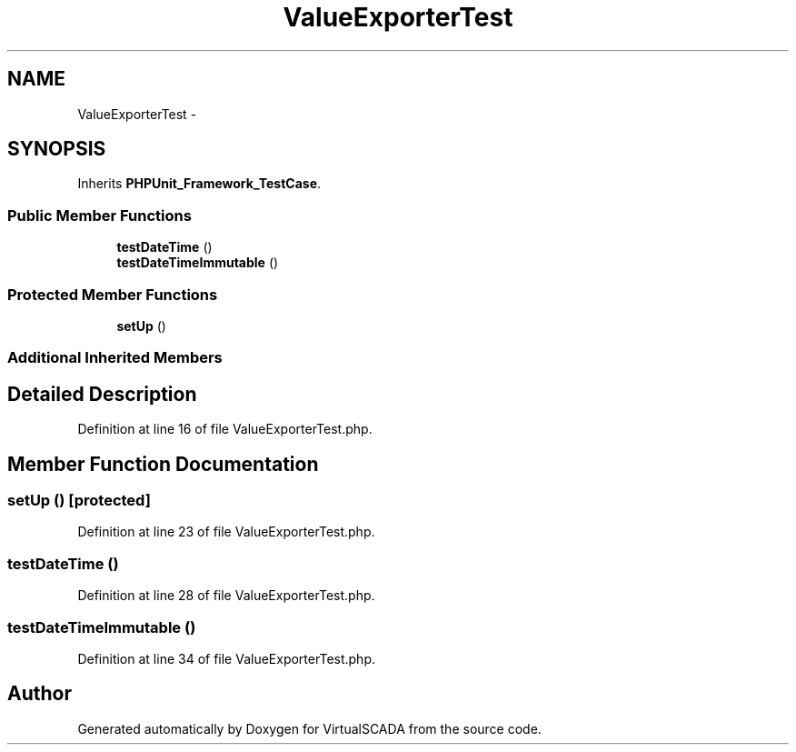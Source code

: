 .TH "ValueExporterTest" 3 "Tue Apr 14 2015" "Version 1.0" "VirtualSCADA" \" -*- nroff -*-
.ad l
.nh
.SH NAME
ValueExporterTest \- 
.SH SYNOPSIS
.br
.PP
.PP
Inherits \fBPHPUnit_Framework_TestCase\fP\&.
.SS "Public Member Functions"

.in +1c
.ti -1c
.RI "\fBtestDateTime\fP ()"
.br
.ti -1c
.RI "\fBtestDateTimeImmutable\fP ()"
.br
.in -1c
.SS "Protected Member Functions"

.in +1c
.ti -1c
.RI "\fBsetUp\fP ()"
.br
.in -1c
.SS "Additional Inherited Members"
.SH "Detailed Description"
.PP 
Definition at line 16 of file ValueExporterTest\&.php\&.
.SH "Member Function Documentation"
.PP 
.SS "setUp ()\fC [protected]\fP"

.PP
Definition at line 23 of file ValueExporterTest\&.php\&.
.SS "testDateTime ()"

.PP
Definition at line 28 of file ValueExporterTest\&.php\&.
.SS "testDateTimeImmutable ()"

.PP
Definition at line 34 of file ValueExporterTest\&.php\&.

.SH "Author"
.PP 
Generated automatically by Doxygen for VirtualSCADA from the source code\&.

